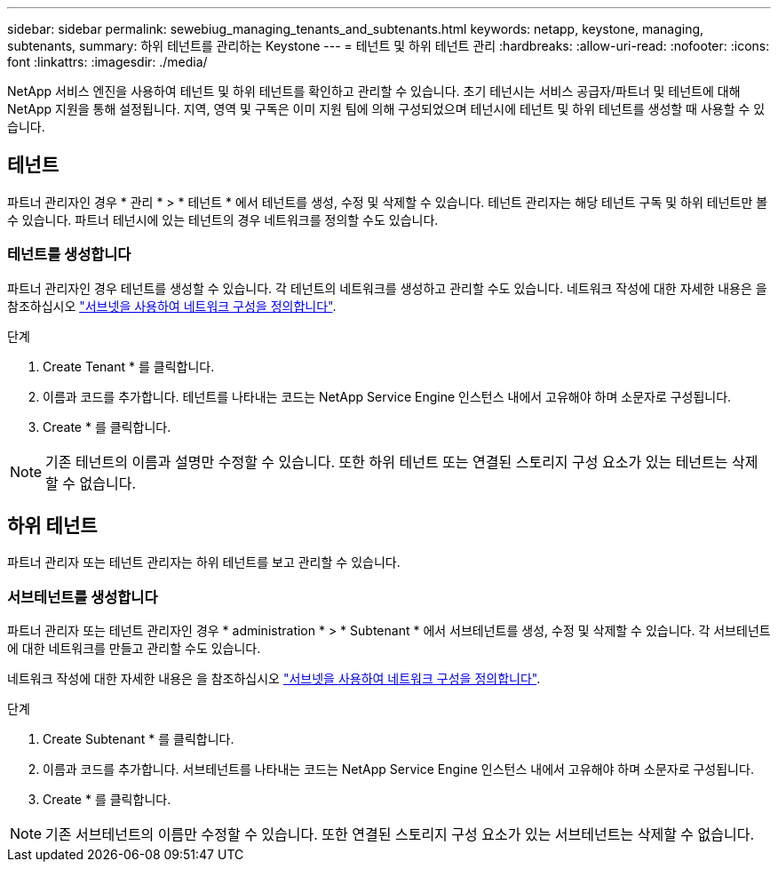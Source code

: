 ---
sidebar: sidebar 
permalink: sewebiug_managing_tenants_and_subtenants.html 
keywords: netapp, keystone, managing, subtenants, 
summary: 하위 테넌트를 관리하는 Keystone 
---
= 테넌트 및 하위 테넌트 관리
:hardbreaks:
:allow-uri-read: 
:nofooter: 
:icons: font
:linkattrs: 
:imagesdir: ./media/


[role="lead"]
NetApp 서비스 엔진을 사용하여 테넌트 및 하위 테넌트를 확인하고 관리할 수 있습니다. 초기 테넌시는 서비스 공급자/파트너 및 테넌트에 대해 NetApp 지원을 통해 설정됩니다. 지역, 영역 및 구독은 이미 지원 팀에 의해 구성되었으며 테넌시에 테넌트 및 하위 테넌트를 생성할 때 사용할 수 있습니다.



== 테넌트

파트너 관리자인 경우 * 관리 * > * 테넌트 * 에서 테넌트를 생성, 수정 및 삭제할 수 있습니다. 테넌트 관리자는 해당 테넌트 구독 및 하위 테넌트만 볼 수 있습니다. 파트너 테넌시에 있는 테넌트의 경우 네트워크를 정의할 수도 있습니다.



=== 테넌트를 생성합니다

파트너 관리자인 경우 테넌트를 생성할 수 있습니다. 각 테넌트의 네트워크를 생성하고 관리할 수도 있습니다. 네트워크 작성에 대한 자세한 내용은 을 참조하십시오 link:sewebiug_define_network_configurations.html["서브넷을 사용하여 네트워크 구성을 정의합니다"].

.단계
. Create Tenant * 를 클릭합니다.
. 이름과 코드를 추가합니다. 테넌트를 나타내는 코드는 NetApp Service Engine 인스턴스 내에서 고유해야 하며 소문자로 구성됩니다.
. Create * 를 클릭합니다.



NOTE: 기존 테넌트의 이름과 설명만 수정할 수 있습니다. 또한 하위 테넌트 또는 연결된 스토리지 구성 요소가 있는 테넌트는 삭제할 수 없습니다.



== 하위 테넌트

파트너 관리자 또는 테넌트 관리자는 하위 테넌트를 보고 관리할 수 있습니다.



=== 서브테넌트를 생성합니다

파트너 관리자 또는 테넌트 관리자인 경우 * administration * > * Subtenant * 에서 서브테넌트를 생성, 수정 및 삭제할 수 있습니다. 각 서브테넌트에 대한 네트워크를 만들고 관리할 수도 있습니다.

네트워크 작성에 대한 자세한 내용은 을 참조하십시오 link:sewebiug_define_network_configurations.html["서브넷을 사용하여 네트워크 구성을 정의합니다"].

.단계
. Create Subtenant * 를 클릭합니다.
. 이름과 코드를 추가합니다. 서브테넌트를 나타내는 코드는 NetApp Service Engine 인스턴스 내에서 고유해야 하며 소문자로 구성됩니다.
. Create * 를 클릭합니다.



NOTE: 기존 서브테넌트의 이름만 수정할 수 있습니다. 또한 연결된 스토리지 구성 요소가 있는 서브테넌트는 삭제할 수 없습니다.
